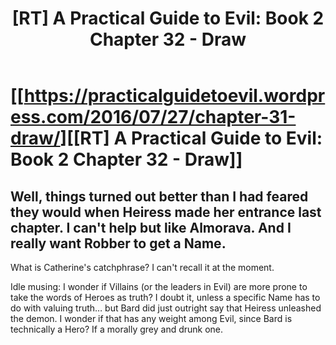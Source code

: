 #+TITLE: [RT] A Practical Guide to Evil: Book 2 Chapter 32 - Draw

* [[https://practicalguidetoevil.wordpress.com/2016/07/27/chapter-31-draw/][[RT] A Practical Guide to Evil: Book 2 Chapter 32 - Draw]]
:PROPERTIES:
:Author: b14ckr05e
:Score: 24
:DateUnix: 1469647083.0
:DateShort: 2016-Jul-27
:END:

** Well, things turned out better than I had feared they would when Heiress made her entrance last chapter. I can't help but like Almorava. And I really want Robber to get a Name.

What is Catherine's catchphrase? I can't recall it at the moment.

Idle musing: I wonder if Villains (or the leaders in Evil) are more prone to take the words of Heroes as truth? I doubt it, unless a specific Name has to do with valuing truth... but Bard did just outright say that Heiress unleashed the demon. I wonder if that has any weight among Evil, since Bard is technically a Hero? If a morally grey and drunk one.
:PROPERTIES:
:Author: AurelianoTampa
:Score: 1
:DateUnix: 1469809812.0
:DateShort: 2016-Jul-29
:END:
